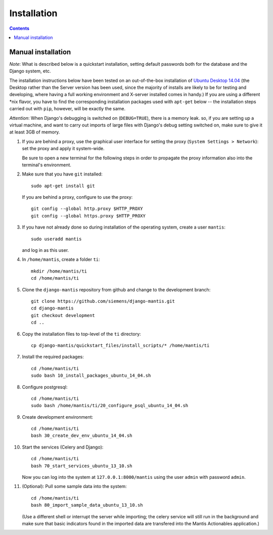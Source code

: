 ============
Installation
============

.. contents::

-------------------
Manual installation
-------------------

*Note*: What is described below is a quickstart installation, setting
default passwords both for the database and the Django system, etc.

The installation instructions below have been tested on an out-of-the-box
installation of  `Ubuntu Desktop 14.04`_
(the Desktop rather than the Server version has been used, since the majority
of installs are likely to be for testing and developing, where having a full
working environment and X-server installed comes in handy.) If you are using
a different *nix flavor, you have to find the corresponding installation
packages used with ``apt-get`` below -- the installation steps
carried out with ``pip``, however, will be exactly the same.

*Attention*: When Django's debugging is switched on (``DEBUG=TRUE``),
there is a memory leak. so, if you are setting up a virtual machine, and want
to carry out imports of large files with Django's debug 
setting switched on, make sure to give
it at least 3GB of memory.

#. If you are behind a proxy, use the graphical user interface
   for setting the proxy (``System Settings > Network``):
   set the proxy and apply it system-wide.

   Be sure to open a new terminal for the following steps
   in order to propagate the proxy information also into
   the terminal's environment.

#. Make sure that you have ``git`` installed::

       sudo apt-get install git

   If you are behind a proxy, configure to use the proxy::

      git config --global http.proxy $HTTP_PROXY
      git config --global https.proxy $HTTP_PROXY


#. If you have not already done so during installation of the
   operating system, create a user ``mantis``::

      sudo useradd mantis

   and log in as this user.

#. In  ``/home/mantis``, create a folder ``ti``::

       mkdir /home/mantis/ti 
       cd /home/mantis/ti 

#. Clone the ``django-mantis`` repository from github and change to
   the development branch::

      git clone https://github.com/siemens/django-mantis.git
      cd django-mantis
      git checkout development
      cd ..      

#. Copy the installation files to top-level of the ``ti`` directory:: 

     cp django-mantis/quickstart_files/install_scripts/* /home/mantis/ti

     
#. Install the required packages::
     
     cd /home/mantis/ti
     sudo bash 10_install_packages_ubuntu_14_04.sh

#. Configure postgresql::

      cd /home/mantis/ti
      sudo bash /home/mantis/ti/20_configure_psql_ubuntu_14_04.sh
     
#. Create development environment::

      cd /home/mantis/ti
      bash 30_create_dev_env_ubuntu_14_04.sh

#. Start the services (Celery and Django)::

      cd /home/mantis/ti
      bash 70_start_services_ubuntu_13_10.sh

   Now you can log into the system at  ``127.0.0.1:8000/mantis``
   using the user ``admin`` with password ``admin``.

#. (Optional): Pull some sample data into the system::

      cd /home/mantis/ti
      bash 80_import_sample_data_ubuntu_13_10.sh

   (Use a different shell or interrupt the server while importing;
   the celery service will still run in the background and make
   sure that basic indicators found in the imported data are
   transfered into the Mantis Actionables application.)


.. _Ubuntu Desktop 14.04: http://releases.ubuntu.com/14.04/

